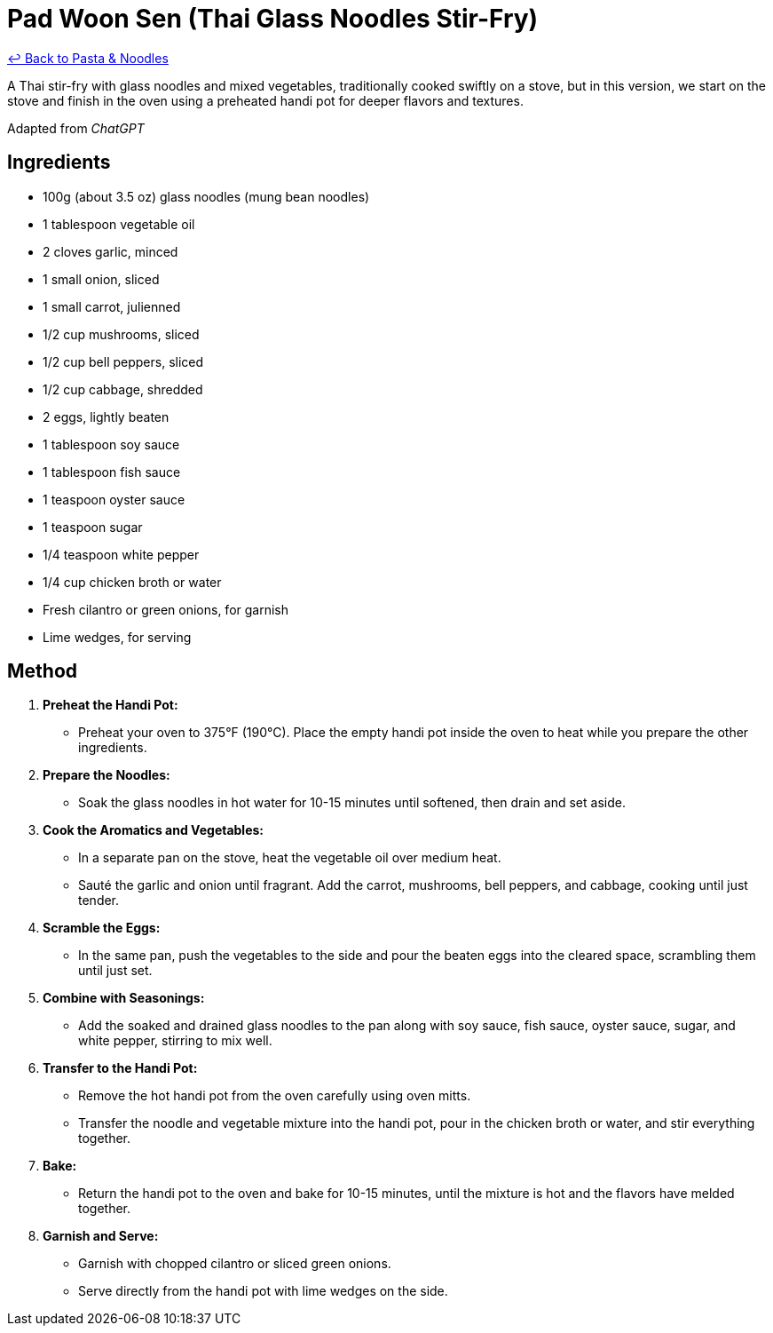 = Pad Woon Sen (Thai Glass Noodles Stir-Fry)

link:./README.me[&larrhk; Back to Pasta &amp; Noodles]

A Thai stir-fry with glass noodles and mixed vegetables, traditionally cooked swiftly on a stove, but in this version, we start on the stove and finish in the oven using a preheated handi pot for deeper flavors and textures.

Adapted from _ChatGPT_

== Ingredients

* 100g (about 3.5 oz) glass noodles (mung bean noodles)
* 1 tablespoon vegetable oil
* 2 cloves garlic, minced
* 1 small onion, sliced
* 1 small carrot, julienned
* 1/2 cup mushrooms, sliced
* 1/2 cup bell peppers, sliced
* 1/2 cup cabbage, shredded
* 2 eggs, lightly beaten
* 1 tablespoon soy sauce
* 1 tablespoon fish sauce
* 1 teaspoon oyster sauce
* 1 teaspoon sugar
* 1/4 teaspoon white pepper
* 1/4 cup chicken broth or water
* Fresh cilantro or green onions, for garnish
* Lime wedges, for serving

== Method

1. **Preheat the Handi Pot:**
   * Preheat your oven to 375°F (190°C). Place the empty handi pot inside the oven to heat while you prepare the other ingredients.

2. **Prepare the Noodles:**
   * Soak the glass noodles in hot water for 10-15 minutes until softened, then drain and set aside.

3. **Cook the Aromatics and Vegetables:**
   * In a separate pan on the stove, heat the vegetable oil over medium heat.
   * Sauté the garlic and onion until fragrant. Add the carrot, mushrooms, bell peppers, and cabbage, cooking until just tender.

4. **Scramble the Eggs:**
   * In the same pan, push the vegetables to the side and pour the beaten eggs into the cleared space, scrambling them until just set.

5. **Combine with Seasonings:**
   * Add the soaked and drained glass noodles to the pan along with soy sauce, fish sauce, oyster sauce, sugar, and white pepper, stirring to mix well.

6. **Transfer to the Handi Pot:**
   * Remove the hot handi pot from the oven carefully using oven mitts.
   * Transfer the noodle and vegetable mixture into the handi pot, pour in the chicken broth or water, and stir everything together.

7. **Bake:**
   * Return the handi pot to the oven and bake for 10-15 minutes, until the mixture is hot and the flavors have melded together.

8. **Garnish and Serve:**
   * Garnish with chopped cilantro or sliced green onions.
   * Serve directly from the handi pot with lime wedges on the side.
